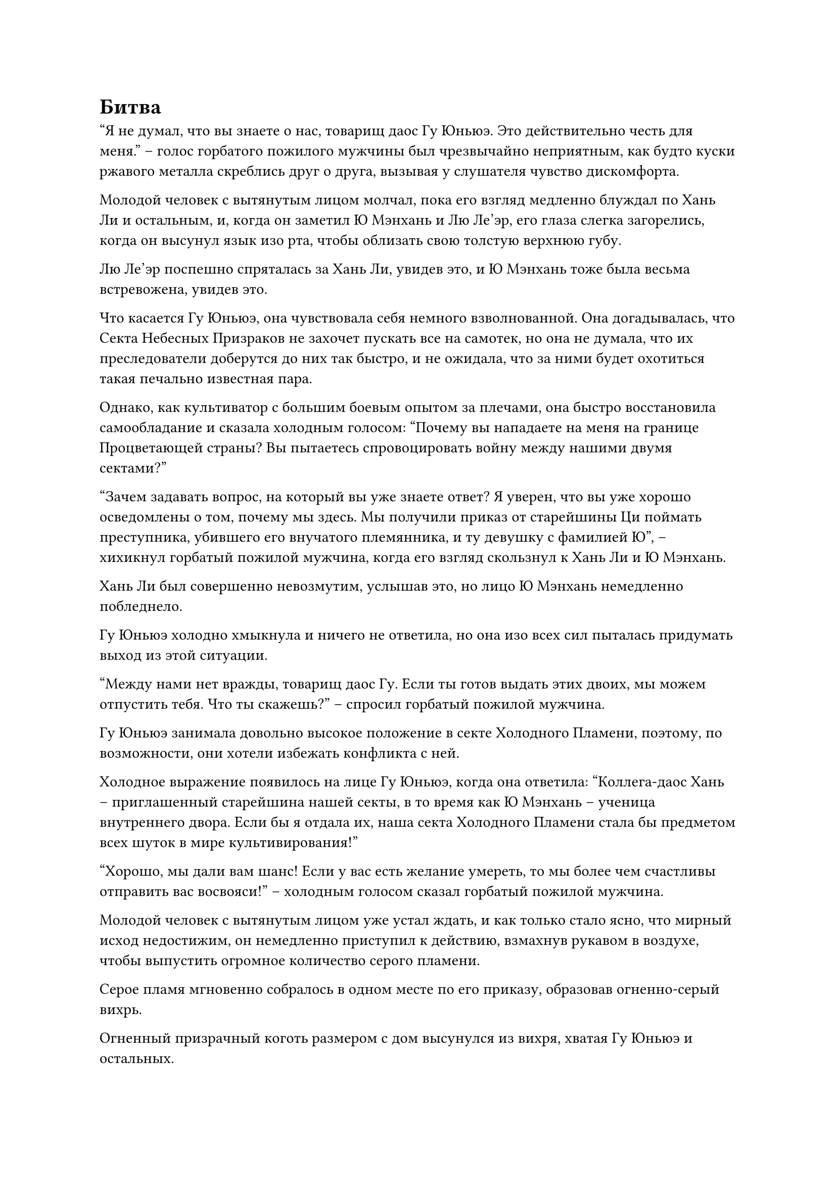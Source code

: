 = Битва

"Я не думал, что вы знаете о нас, товарищ даос Гу Юньюэ. Это действительно честь для меня." -- голос горбатого пожилого мужчины был чрезвычайно неприятным, как будто куски ржавого металла скреблись друг о друга, вызывая у слушателя чувство дискомфорта.

Молодой человек с вытянутым лицом молчал, пока его взгляд медленно блуждал по Хань Ли и остальным, и, когда он заметил Ю Мэнхань и Лю Ле'эр, его глаза слегка загорелись, когда он высунул язык изо рта, чтобы облизать свою толстую верхнюю губу.

Лю Ле'эр поспешно спряталась за Хань Ли, увидев это, и Ю Мэнхань тоже была весьма встревожена, увидев это.

Что касается Гу Юньюэ, она чувствовала себя немного взволнованной. Она догадывалась, что Секта Небесных Призраков не захочет пускать все на самотек, но она не думала, что их преследователи доберутся до них так быстро, и не ожидала, что за ними будет охотиться такая печально известная пара.

Однако, как культиватор с большим боевым опытом за плечами, она быстро восстановила самообладание и сказала холодным голосом: "Почему вы нападаете на меня на границе Процветающей страны? Вы пытаетесь спровоцировать войну между нашими двумя сектами?"

"Зачем задавать вопрос, на который вы уже знаете ответ? Я уверен, что вы уже хорошо осведомлены о том, почему мы здесь. Мы получили приказ от старейшины Ци поймать преступника, убившего его внучатого племянника, и ту девушку с фамилией Ю", -- хихикнул горбатый пожилой мужчина, когда его взгляд скользнул к Хань Ли и Ю Мэнхань.

Хань Ли был совершенно невозмутим, услышав это, но лицо Ю Мэнхань немедленно побледнело.

Гу Юньюэ холодно хмыкнула и ничего не ответила, но она изо всех сил пыталась придумать выход из этой ситуации.

"Между нами нет вражды, товарищ даос Гу. Если ты готов выдать этих двоих, мы можем отпустить тебя. Что ты скажешь?" -- спросил горбатый пожилой мужчина.

Гу Юньюэ занимала довольно высокое положение в секте Холодного Пламени, поэтому, по возможности, они хотели избежать конфликта с ней.

Холодное выражение появилось на лице Гу Юньюэ, когда она ответила: "Коллега-даос Хань -- приглашенный старейшина нашей секты, в то время как Ю Мэнхань -- ученица внутреннего двора. Если бы я отдала их, наша секта Холодного Пламени стала бы предметом всех шуток в мире культивирования!" 

"Хорошо, мы дали вам шанс! Если у вас есть желание умереть, то мы более чем счастливы отправить вас восвояси!" -- холодным голосом сказал горбатый пожилой мужчина.

Молодой человек с вытянутым лицом уже устал ждать, и как только стало ясно, что мирный исход недостижим, он немедленно приступил к действию, взмахнув рукавом в воздухе, чтобы выпустить огромное количество серого пламени.

Серое пламя мгновенно собралось в одном месте по его приказу, образовав огненно-серый вихрь.

Огненный призрачный коготь размером с дом высунулся из вихря, хватая Гу Юньюэ и остальных.

Гу Юньюэ уже была готова к этому, и она наступила ногой на ковчег духов, на котором он снова начал ярко светиться, когда в мгновение ока отскочил назад.

В то же время она подняла руку, чтобы выпустить черный длинный меч, который пролетел по воздуху, превратившись в полосу черного света длиной от 70 до 80 футов. Меч ударил по ладони огненного призрачного когтя, но раздался только металлический лязг.

Гу Юньюэ была несколько озадачена этим, и она немедленно наложила ручную печать, на которой полоса черного света уменьшилась до половины своего первоначального размера, но стала намного ярче и пронзительнее.

Черный меч пронзил огненный призрачный коготь, прежде чем появиться с другой стороны.

Призрачный коготь мгновенно взорвался бесчисленными огненными шарами, и пылающий вихрь в небе тоже рассеялся.

На щеках длиннолицего молодого человека появился неестественный румянец, и его вырвало кровью.

Он издал яростный рев, когда его глаза стали ярко-красными, и он взмахнул рукой, чтобы достать черный свиток.

Затем из его тела вырвалось огромное пространство мутно-серого света, образовав дымовую завесу, которая не позволяла никому снаружи увидеть, что он делает.

В то же самое время горбатый пожилой мужчина также топнул ногой по земле, и вспышка чернильно-черного света вырвалась из его тела, когда он высвободил свое огромное духовное давление на поздней стадии Зарождения Души.

Выражение лица Гу Юньюэ слегка изменилось, когда она вытащила свой черный длинный меч, и он закружился у нее над головой, пока она внимательно изучала двух нападавших своим духовным чутьем.

К этому моменту ковчег духов уже отступил более чем на 1000 футов, и только тогда он остановился.

"Товарищ даос Хань, эти двое чрезвычайно могущественные и признанные культиваторы секты Небесных Призраков. Если ситуация ухудшится, забирайте Мэнхань и Ле'эр и убегайте. Я буду сдерживать их в меру своих возможностей", -- поспешно сказал Гу Юньюэ Хань Ли по голосовой связи.

Несмотря на то, что она застала врасплох молодого человека с вытянутым лицом и оказалась лучшей стороной в этом обмене мнениями, она знала, что ей не сравниться с горбатым пожилым мужчиной. Что касается Хань Ли, она не знала масштабов его сил, поэтому, даже если бы они объединили усилия, не было никакой гарантии, что они смогли бы сдержать двух своих противников. Следовательно, ее первой мыслью было бежать.

Хань Ли ничего не ответил, стоя на месте с таким видом, словно даже не слышал ее.

Прямо в этот момент рядом с Гу Юньюэ раздался зловещий голос. "Ты думал, что сможешь уйти?"

Сердце Гу Юньюэ дрогнуло, когда он услышал это, и внезапно черный свет вокруг горбатого пожилого мужчины внезапно взорвался, в то время как его тело превратилось в серый скелет.

Гу Юньюэ слегка запнулся, увидев это, и в глазах Хань Ли тоже промелькнуло удивление.

Сразу же после этого в воздухе над ковчегом духов вспыхнули сильные пространственные колебания, после чего без какого-либо предупреждения вырвался луч чернильно-черного света, и горбатый пожилой мужчина оказался прямо внутри черного света.

Он поднял руки, и гигантская золотая пагода высотой более 100 футов появилась перед ним из ниоткуда во вспышке золотого света, а затем со злобным грохотом обрушилась на ковчег духов.

Взрыв ужасающего давления обрушился сверху, и духовный свет на поверхности ковчега духов заколебался неустойчивым образом, выглядя так, как будто он был на грани коллапса.

Гу Юньюэ издала приглушенный стон, когда она сделала быструю серию ручных печатей, накладывая цепочку заклинательных печатей на черный длинный меч над своей головой.

Черный длинный меч яростно задрожал, выпустив бесчисленные отростки мечей, которые устремились к золотой пагоде.

Раздалась череда сильных взрывов, когда бесчисленные отростки мечей быстро ударили по гигантской пагоде, только чтобы разлететься вдребезги при ударе, не оставив ни единого следа на самой пагоде.

Однако скорость спуска пагоды замедлилась.

Гу Юньюэ воспользовалась этой возможностью, чтобы выпустить из своей руки вспышку серебряного света. Это был серебряный носовой платок, который быстро расширялся, излучая ослепительный серебряный свет.

На поверхности носового платка появилась проекция гор и рек, и он испускал поразительную духовную ци, когда располагался под гигантской пагодой, еще больше замедляя свой спуск.

Выражение лица Гу Юньюэ слегка смягчилось, когда она увидела это, и в ее глазах появилось холодное выражение, когда она переключилась на другую ручную печать.

Черный длинный меч немедленно начал светиться ослепительным черным сиянием, резко увеличиваясь в размерах, превращаясь в гигантский черный меч, который в мгновение ока достигал 50-60 футов, прежде чем с невероятной скоростью устремиться к горбатому пожилому мужчине.

Холодная улыбка появилась на лице пожилого мужчины, когда он снял магическую печать, и основание золотой пагоды с оглушительным грохотом открылось, обнажив черную дыру.

Ослепительный золотистый свет вырвался из дыры, образовав гигантский золотой ореол, который выпустил взрыв ужасающей силы всасывания, засосавший все в радиусе нескольких сотен футов.

Гигантский черный меч немедленно замер на месте, а затем полетел к отверстию в основании золотой пагоды, не в силах сопротивляться всасывающей силе.

Гу Юньюэ отчаянно пытался стабилизировать гигантский меч, но безуспешно, и всего через две или три секунды гигантский меч был полностью втянут в золотую пагоду.

Сердце Гу Юньюэ упало, когда ее духовная связь с черным длинным мечом была полностью разорвана.

Золотой свет, исходящий от гигантской пагоды, стал еще ярче, и он продолжал опускаться под взрыв громкого грохота.

Поверхность серебряного носового платка начала опускаться вниз, и под действием огромной силы всасывания, высвобождаемой гигантской золотой пагодой, горные и речные выступы на его поверхности начали деформироваться, выглядя так, как будто его тоже вот-вот засосет в пагоду.

Гу Юньюэ поспешно наложила ручную печать, затем протянула обе руки к носовому платку и быстро вложила в него свою магическую силу.

Яркий серебристый свет исходил от горных и речных выступов на поверхности носового платка, и, наконец, он снова стабилизировался.

Как раз в тот момент, когда горбатый пожилой мужчина поднял руку, чтобы продолжить атаку, вдалеке внезапно раздался громкий хлопок, и серый свет вокруг длиннолицего молодого человека взорвался.

Черный свиток парил перед ним, и это был не кто иной, как тот, который он вызвал ранее, за исключением того, что в этот момент он уже был развернут. На поверхности свитка были нарисованы бесчисленные призрачные сущности, и он излучал пронзительный черный свет.

"Отойди, брат! Я собираюсь наказать эту суку за то, что она причинила мне боль, и заставить ее пожалеть, что она не умерла!" -- взревел молодой человек с вытянутым лицом, сердито глядя на Гу Юньюэ с обиженным выражением лица.

#pagebreak()